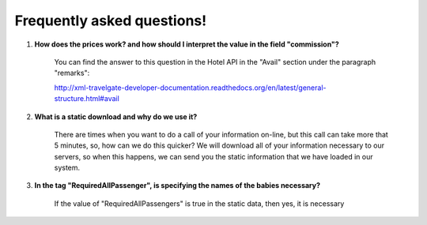 ###########################
Frequently asked questions! 
###########################

#. **How does the prices work? and how should I interpret the value in the field "commission"?**

    You can find the answer to this question in the Hotel API in the "Avail" section under the paragraph "remarks":
    
    http://xml-travelgate-developer-documentation.readthedocs.org/en/latest/general-structure.html#avail



#. **What is a static download and why do we use it?**

    There are times when you want to do a call of your information on-line, 
    but this call can take more that 5 minutes, so, how can we do this quicker?
    We will download all of your information necessary to our servers,
    so when this happens, we can send you the static information
    that we have loaded in our system.



#. **In the tag "RequiredAllPassenger", is specifying the names of the babies necessary?**

    If the value of "RequiredAllPassengers" is true in the static data, then yes,
    it is necessary
